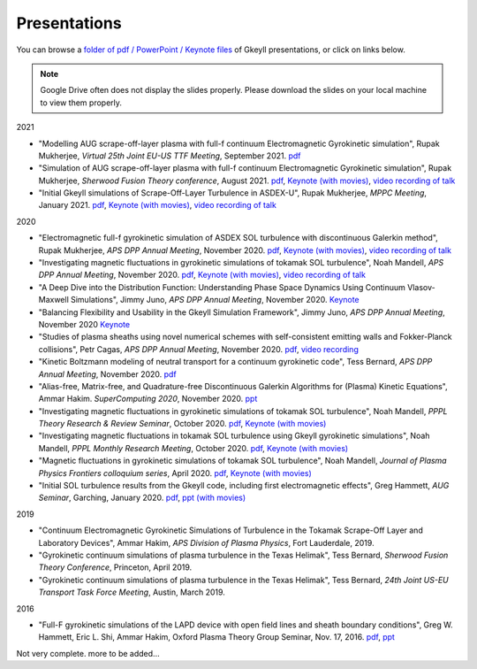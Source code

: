 Presentations
+++++++++++++
You can browse a `folder of pdf / PowerPoint / Keynote files <https://drive.google.com/drive/folders/1lrCAKacDFz0PWrY_3frD-sR1VBO_KaWZ?usp=sharing>`_ of Gkeyll presentations, or click on links below.

.. note::

   Google Drive often does not display the slides properly. Please
   download the slides on your local machine to view them properly.

2021

- "Modelling AUG scrape-off-layer plasma with full-f continuum Electromagnetic Gyrokinetic simulation", Rupak Mukherjee, *Virtual 25th Joint EU-US TTF Meeting*, September 2021. 
  `pdf <https://drive.google.com/file/d/1rJ_TMfHznEGjCmm2H1E8ZmP9pl_eTCZj/view?usp=sharing>`_


- "Simulation of AUG scrape-off-layer plasma with full-f continuum Electromagnetic Gyrokinetic simulation", Rupak Mukherjee, *Sherwood Fusion Theory conference*, August 2021.
  `pdf <https://drive.google.com/file/d/1jyBMdboS9w1_jJUgRimmGrkp7upizZCJ/view?usp=sharing>`_,
  `Keynote (with movies) <https://drive.google.com/file/d/1z1vfYOyZy7e0FJNy5T10MUuV1OxDzOqk/view?usp=sharing>`_, 
  `video recording of talk <https://www.youtube.com/watch?v=j5yN-pyH-Rw>`_


- "Initial Gkeyll simulations of Scrape-Off-Layer Turbulence in ASDEX-U", Rupak Mukherjee, *MPPC Meeting*, January 2021.
  `pdf <https://drive.google.com/file/d/1X4tyMFxoEBimAdHmPjeYKKE243He4S6F/view?usp=sharing>`_,
  `Keynote (with movies) <https://drive.google.com/file/d/1FYROZqG48558xMt4RXrEW9aQB8q29Ht7/view?usp=sharing>`_, 
  `video recording of talk <https://www.youtube.com/watch?v=fRMQGiVrWmQ>`_


2020

- "Electromagnetic full-f gyrokinetic simulation of ASDEX SOL turbulence with discontinuous Galerkin method", Rupak Mukherjee, *APS DPP Annual Meeting*, November 2020.
  `pdf <https://drive.google.com/file/d/1EnLrDeidM6fKagoe3E-mIEGWH7X7gOw8/view?usp=sharing>`_,
  `Keynote (with movies) <https://drive.google.com/file/d/1Yw0wrn8VwjVurkfhkrHX-_CuPn6_ulb3/view?usp=sharing>`_, 
  `video recording of talk <https://www.youtube.com/watch?v=pCeu-yv45Z4>`_
- "Investigating magnetic fluctuations in gyrokinetic simulations of tokamak SOL turbulence", Noah Mandell, *APS DPP Annual Meeting*, November 2020.
  `pdf <https://drive.google.com/file/d/1OvSEj4yu36mz0ofswCGsgDQ22w7ObYsi/view?usp=sharing>`_,
  `Keynote (with movies) <https://drive.google.com/file/d/1E4bwurZtNHwpDp6UzqeLiX_cB7JAx2Pb/view?usp=sharing>`_, 
  `video recording of talk <https://drive.google.com/file/d/1xuEkR-6UseCujgGZvm3gye1nH4H7jejT/view?usp=sharing>`_
- "A Deep Dive into the Distribution Function: Understanding Phase 
  Space Dynamics Using Continuum Vlasov-Maxwell Simulations", Jimmy
  Juno, *APS DPP Annual Meeting*, November 2020. `Keynote 
  <https://drive.google.com/file/d/15N1hVFhxUcJ5MGnlaFZLee5-wmz5r8_K/view?usp=sharing>`_
- "Balancing Flexibility and Usability in the Gkeyll Simulation Framework",
  Jimmy Juno, *APS DPP Annual Meeting*, November 2020 `Keynote
  <https://drive.google.com/file/d/151FOoSqo0X8YRNH9wyrAhrAAQViFUl4m/view?usp=sharing>`_
- "Studies of plasma sheaths using novel numerical schemes with
  self-consistent emitting walls and Fokker-Planck collisions", Petr
  Cagas, *APS DPP Annual Meeting*, November 2020.
  `pdf <https://drive.google.com/file/d/11AIxfOuy3HRgr-FcACe18l4q1Bal_yNi/view?usp=sharing>`_,
  `video recording <https://drive.google.com/file/d/1AbGn3_Yn6oHarc_8WYmo1_a5E_MHJ79W/view?usp=sharing>`_
- "Kinetic Boltzmann modeling of neutral transport for a continuum gyrokinetic code",
  Tess Bernard, *APS DPP Annual Meeting*, November 2020. `pdf
  <https://drive.google.com/file/d/16U4UXCABeBTfxe-OIjChAHjLFG0DQj3a/view?usp=sharing>`_
- "Alias-free, Matrix-free, and Quadrature-free Discontinuous Galerkin
  Algorithms for (Plasma) Kinetic Equations", Ammar
  Hakim. *SuperComputing 2020*, November 2020. `ppt
  <https://drive.google.com/file/d/1sbv5aXAxX_RjAKTkCtIyU9PEpl47ac0X/view?usp=sharing>`_
- "Investigating magnetic fluctuations in gyrokinetic simulations of tokamak SOL turbulence", Noah Mandell, *PPPL Theory Research & Review Seminar*, October 2020.
  `pdf <https://drive.google.com/file/d/1rvaJXErv8kodO49wPAo5UOT0wEncFFDC/view?usp=sharing>`_,
  `Keynote (with movies) <https://drive.google.com/file/d/1AHclLiQyMIeD6RPhj8lJcJ8oI21Om-Qw/view?usp=sharing>`_
- "Investigating magnetic fluctuations in tokamak SOL turbulence using Gkeyll gyrokinetic simulations", Noah Mandell, *PPPL Monthly Research Meeting*, October 2020.
  `pdf <https://drive.google.com/file/d/16Hx7HTBrH7Va8pgXeOkPHMayIc6IJY7d/view?usp=sharing>`_,
  `Keynote (with movies) <https://drive.google.com/file/d/1df5wZ8Bq-UByiLGGqfL39xz7z-rAtT2Z/view?usp=sharing>`_
- "Magnetic fluctuations in gyrokinetic simulations of tokamak SOL
  turbulence", Noah Mandell, *Journal of Plasma Physics Frontiers
  colloquium series*, April 2020. `pdf
  <https://drive.google.com/file/d/1p6jrlbUOuuOCHnhR9fcsvnQJl4dJeKPF/view?usp=sharing>`_,
  `Keynote (with movies)
  <https://drive.google.com/file/d/1gh3BgWdtVfWi-KBu7asE_llgXK69G9_W/view?usp=sharing>`_
- "Initial SOL turbulence results from the Gkeyll code, including first electromagnetic effects", Greg Hammett, *AUG Seminar*, Garching, January 2020. `pdf <https://drive.google.com/file/d/1HVQS0W882zMnUhNHTrJZobk3MrXu2Dta/view?usp=sharing>`_, `ppt (with movies) <https://drive.google.com/file/d/18RfC2YIlBjXYAnmBSBcl6w0YUIjmcLfr/view?usp=sharing>`_

2019

- "Continuum Electromagnetic Gyrokinetic Simulations of Turbulence in the Tokamak Scrape-Off Layer and Laboratory Devices", Ammar Hakim, *APS Division of Plasma Physics*, Fort Lauderdale, 2019.
- "Gyrokinetic continuum simulations of plasma turbulence in the Texas Helimak", Tess Bernard, *Sherwood Fusion Theory Conference*, Princeton, April 2019.
- "Gyrokinetic continuum simulations of plasma turbulence in the Texas Helimak", Tess Bernard, *24th Joint US-EU Transport Task Force Meeting*, Austin, March 2019.

2016

- "Full-F gyrokinetic simulations of the LAPD device with open field lines and sheath boundary conditions", Greg W. Hammett, Eric L. Shi, Ammar Hakim, Oxford Plasma Theory Group Seminar, Nov. 17, 2016. `pdf <https://drive.google.com/file/d/1xFwQNoF84L7l1y8lEco9rsWjNipSYpxw/view?usp=sharing>`_, `ppt <https://drive.google.com/file/d/1TDoA917RJKVAFNvQgAPjw0yYWNbQoXUY/view?usp=sharing>`_


Not very complete. more to be added...
